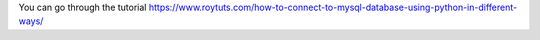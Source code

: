 You can go through the tutorial https://www.roytuts.com/how-to-connect-to-mysql-database-using-python-in-different-ways/

